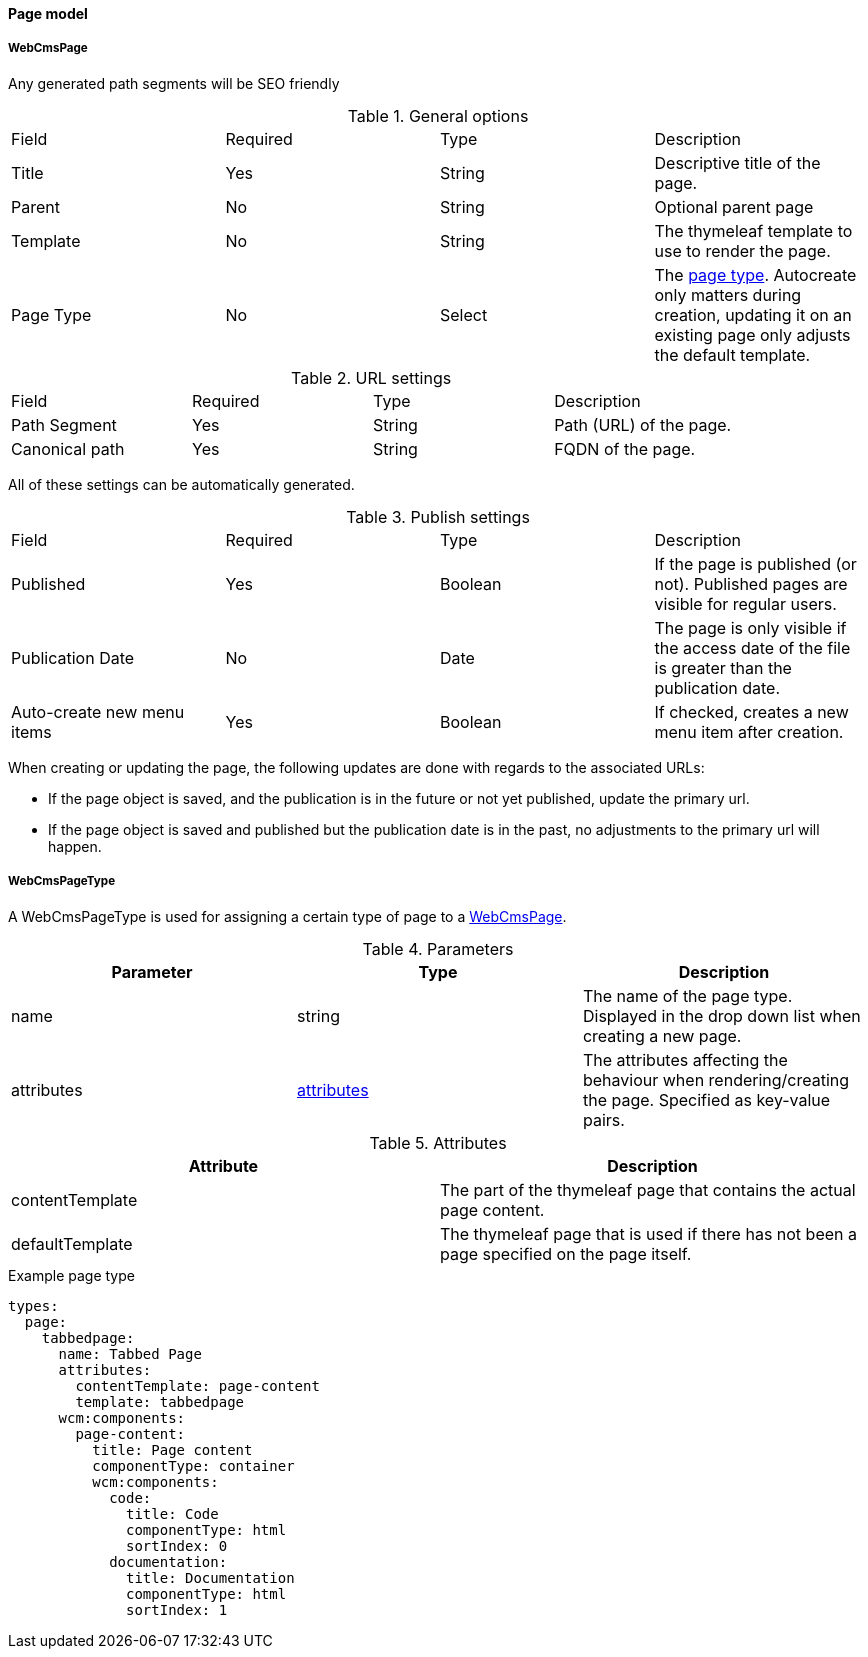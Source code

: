 [[WebCmsPage-overview]]
==== Page model
===== WebCmsPage
Any generated path segments will be SEO friendly

.General options
|===
|Field|Required|Type|Description
|Title|Yes|String|Descriptive title of the page.
|Parent|No|String|Optional parent page
|Template|No|String|The thymeleaf template to use to render the page.
|Page Type|No|Select|The <<WebCmsPageType-overview, page type>>. Autocreate only matters during creation, updating it on an existing page only adjusts the default template.
|===

.URL settings
|===
|Field|Required|Type|Description
|Path Segment|Yes|String|Path (URL) of the page.
|Canonical path|Yes|String|FQDN of the page.
|===
All of these settings can be automatically generated.

.Publish settings
|===
|Field|Required|Type|Description
|Published|Yes|Boolean|If the page is published (or not). Published pages are visible for regular users.
|Publication Date|No|Date|The page is only visible if the access date of the file is greater than the publication date.
|Auto-create new menu items|Yes|Boolean|If checked, creates a new menu item after creation.
|===


When creating or updating the page, the following updates are done with regards to the associated URLs:

* If the page object is saved, and the publication is in the future or not yet published, update the primary url.
* If the page object is saved and published but the publication date is in the past, no adjustments to the primary url will happen.


[[WebCmsPageType-overview]]
===== WebCmsPageType

A WebCmsPageType is used for assigning a certain type of page to a <<WebCmsPage-overview, WebCmsPage>>.

.Parameters
|===
|Parameter|Type|Description

|name|string|The name of the page type. Displayed in the drop down list when creating a new page.
|attributes|<<wcpt-attributes, attributes>>|The attributes affecting the behaviour when rendering/creating the page. Specified as key-value pairs.
|wcm:components|The components that are automatically generated when creating a page that uses this page type.
|===

.Attributes[[wcpt-attributes]]
|===
|Attribute|Description

|contentTemplate
|The part of the thymeleaf page that contains the actual page content.

|defaultTemplate
|The thymeleaf page that is used if there has not been a page specified on the page itself.
|===

.Example page type
[source,yaml,indent=0]
[subs="verbatim,quotes,attributes"]
----
types:
  page:
    tabbedpage:
      name: Tabbed Page
      attributes:
        contentTemplate: page-content
        template: tabbedpage
      wcm:components:
        page-content:
          title: Page content
          componentType: container
          wcm:components:
            code:
              title: Code
              componentType: html
              sortIndex: 0
            documentation:
              title: Documentation
              componentType: html
              sortIndex: 1
----

